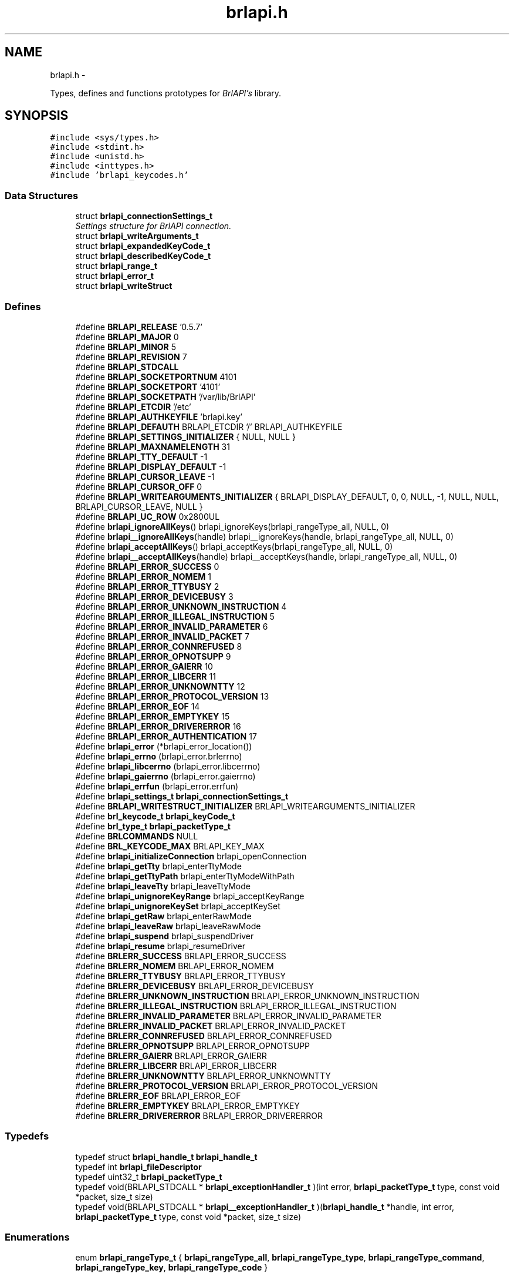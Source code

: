 .TH "brlapi.h" 3 "Thu Jun 7 2012" "Version 1.0" "BrlAPI" \" -*- nroff -*-
.ad l
.nh
.SH NAME
brlapi.h \- 
.PP
Types, defines and functions prototypes for \fIBrlAPI's\fP library.  

.SH SYNOPSIS
.br
.PP
\fC#include <sys/types.h>\fP
.br
\fC#include <stdint.h>\fP
.br
\fC#include <unistd.h>\fP
.br
\fC#include <inttypes.h>\fP
.br
\fC#include 'brlapi_keycodes.h'\fP
.br

.SS "Data Structures"

.in +1c
.ti -1c
.RI "struct \fBbrlapi_connectionSettings_t\fP"
.br
.RI "\fISettings structure for \fIBrlAPI\fP connection. \fP"
.ti -1c
.RI "struct \fBbrlapi_writeArguments_t\fP"
.br
.ti -1c
.RI "struct \fBbrlapi_expandedKeyCode_t\fP"
.br
.ti -1c
.RI "struct \fBbrlapi_describedKeyCode_t\fP"
.br
.ti -1c
.RI "struct \fBbrlapi_range_t\fP"
.br
.ti -1c
.RI "struct \fBbrlapi_error_t\fP"
.br
.ti -1c
.RI "struct \fBbrlapi_writeStruct\fP"
.br
.in -1c
.SS "Defines"

.in +1c
.ti -1c
.RI "#define \fBBRLAPI_RELEASE\fP   '0.5.7'"
.br
.ti -1c
.RI "#define \fBBRLAPI_MAJOR\fP   0"
.br
.ti -1c
.RI "#define \fBBRLAPI_MINOR\fP   5"
.br
.ti -1c
.RI "#define \fBBRLAPI_REVISION\fP   7"
.br
.ti -1c
.RI "#define \fBBRLAPI_STDCALL\fP"
.br
.ti -1c
.RI "#define \fBBRLAPI_SOCKETPORTNUM\fP   4101"
.br
.ti -1c
.RI "#define \fBBRLAPI_SOCKETPORT\fP   '4101'"
.br
.ti -1c
.RI "#define \fBBRLAPI_SOCKETPATH\fP   '/var/lib/BrlAPI'"
.br
.ti -1c
.RI "#define \fBBRLAPI_ETCDIR\fP   '/etc'"
.br
.ti -1c
.RI "#define \fBBRLAPI_AUTHKEYFILE\fP   'brlapi.key'"
.br
.ti -1c
.RI "#define \fBBRLAPI_DEFAUTH\fP   BRLAPI_ETCDIR '/' BRLAPI_AUTHKEYFILE"
.br
.ti -1c
.RI "#define \fBBRLAPI_SETTINGS_INITIALIZER\fP   { NULL, NULL }"
.br
.ti -1c
.RI "#define \fBBRLAPI_MAXNAMELENGTH\fP   31"
.br
.ti -1c
.RI "#define \fBBRLAPI_TTY_DEFAULT\fP   -1"
.br
.ti -1c
.RI "#define \fBBRLAPI_DISPLAY_DEFAULT\fP   -1"
.br
.ti -1c
.RI "#define \fBBRLAPI_CURSOR_LEAVE\fP   -1"
.br
.ti -1c
.RI "#define \fBBRLAPI_CURSOR_OFF\fP   0"
.br
.ti -1c
.RI "#define \fBBRLAPI_WRITEARGUMENTS_INITIALIZER\fP   { BRLAPI_DISPLAY_DEFAULT, 0, 0, NULL, -1, NULL, NULL, BRLAPI_CURSOR_LEAVE, NULL }"
.br
.ti -1c
.RI "#define \fBBRLAPI_UC_ROW\fP   0x2800UL"
.br
.ti -1c
.RI "#define \fBbrlapi_ignoreAllKeys\fP()   brlapi_ignoreKeys(brlapi_rangeType_all, NULL, 0)"
.br
.ti -1c
.RI "#define \fBbrlapi__ignoreAllKeys\fP(handle)   brlapi__ignoreKeys(handle, brlapi_rangeType_all, NULL, 0)"
.br
.ti -1c
.RI "#define \fBbrlapi_acceptAllKeys\fP()   brlapi_acceptKeys(brlapi_rangeType_all, NULL, 0)"
.br
.ti -1c
.RI "#define \fBbrlapi__acceptAllKeys\fP(handle)   brlapi__acceptKeys(handle, brlapi_rangeType_all, NULL, 0)"
.br
.ti -1c
.RI "#define \fBBRLAPI_ERROR_SUCCESS\fP   0"
.br
.ti -1c
.RI "#define \fBBRLAPI_ERROR_NOMEM\fP   1"
.br
.ti -1c
.RI "#define \fBBRLAPI_ERROR_TTYBUSY\fP   2"
.br
.ti -1c
.RI "#define \fBBRLAPI_ERROR_DEVICEBUSY\fP   3"
.br
.ti -1c
.RI "#define \fBBRLAPI_ERROR_UNKNOWN_INSTRUCTION\fP   4"
.br
.ti -1c
.RI "#define \fBBRLAPI_ERROR_ILLEGAL_INSTRUCTION\fP   5"
.br
.ti -1c
.RI "#define \fBBRLAPI_ERROR_INVALID_PARAMETER\fP   6"
.br
.ti -1c
.RI "#define \fBBRLAPI_ERROR_INVALID_PACKET\fP   7"
.br
.ti -1c
.RI "#define \fBBRLAPI_ERROR_CONNREFUSED\fP   8"
.br
.ti -1c
.RI "#define \fBBRLAPI_ERROR_OPNOTSUPP\fP   9"
.br
.ti -1c
.RI "#define \fBBRLAPI_ERROR_GAIERR\fP   10"
.br
.ti -1c
.RI "#define \fBBRLAPI_ERROR_LIBCERR\fP   11"
.br
.ti -1c
.RI "#define \fBBRLAPI_ERROR_UNKNOWNTTY\fP   12"
.br
.ti -1c
.RI "#define \fBBRLAPI_ERROR_PROTOCOL_VERSION\fP   13"
.br
.ti -1c
.RI "#define \fBBRLAPI_ERROR_EOF\fP   14"
.br
.ti -1c
.RI "#define \fBBRLAPI_ERROR_EMPTYKEY\fP   15"
.br
.ti -1c
.RI "#define \fBBRLAPI_ERROR_DRIVERERROR\fP   16"
.br
.ti -1c
.RI "#define \fBBRLAPI_ERROR_AUTHENTICATION\fP   17"
.br
.ti -1c
.RI "#define \fBbrlapi_error\fP   (*brlapi_error_location())"
.br
.ti -1c
.RI "#define \fBbrlapi_errno\fP   (brlapi_error.brlerrno)"
.br
.ti -1c
.RI "#define \fBbrlapi_libcerrno\fP   (brlapi_error.libcerrno)"
.br
.ti -1c
.RI "#define \fBbrlapi_gaierrno\fP   (brlapi_error.gaierrno)"
.br
.ti -1c
.RI "#define \fBbrlapi_errfun\fP   (brlapi_error.errfun)"
.br
.ti -1c
.RI "#define \fBbrlapi_settings_t\fP   \fBbrlapi_connectionSettings_t\fP"
.br
.ti -1c
.RI "#define \fBBRLAPI_WRITESTRUCT_INITIALIZER\fP   BRLAPI_WRITEARGUMENTS_INITIALIZER"
.br
.ti -1c
.RI "#define \fBbrl_keycode_t\fP   \fBbrlapi_keyCode_t\fP"
.br
.ti -1c
.RI "#define \fBbrl_type_t\fP   \fBbrlapi_packetType_t\fP"
.br
.ti -1c
.RI "#define \fBBRLCOMMANDS\fP   NULL"
.br
.ti -1c
.RI "#define \fBBRL_KEYCODE_MAX\fP   BRLAPI_KEY_MAX"
.br
.ti -1c
.RI "#define \fBbrlapi_initializeConnection\fP   brlapi_openConnection"
.br
.ti -1c
.RI "#define \fBbrlapi_getTty\fP   brlapi_enterTtyMode"
.br
.ti -1c
.RI "#define \fBbrlapi_getTtyPath\fP   brlapi_enterTtyModeWithPath"
.br
.ti -1c
.RI "#define \fBbrlapi_leaveTty\fP   brlapi_leaveTtyMode"
.br
.ti -1c
.RI "#define \fBbrlapi_unignoreKeyRange\fP   brlapi_acceptKeyRange"
.br
.ti -1c
.RI "#define \fBbrlapi_unignoreKeySet\fP   brlapi_acceptKeySet"
.br
.ti -1c
.RI "#define \fBbrlapi_getRaw\fP   brlapi_enterRawMode"
.br
.ti -1c
.RI "#define \fBbrlapi_leaveRaw\fP   brlapi_leaveRawMode"
.br
.ti -1c
.RI "#define \fBbrlapi_suspend\fP   brlapi_suspendDriver"
.br
.ti -1c
.RI "#define \fBbrlapi_resume\fP   brlapi_resumeDriver"
.br
.ti -1c
.RI "#define \fBBRLERR_SUCCESS\fP   BRLAPI_ERROR_SUCCESS"
.br
.ti -1c
.RI "#define \fBBRLERR_NOMEM\fP   BRLAPI_ERROR_NOMEM"
.br
.ti -1c
.RI "#define \fBBRLERR_TTYBUSY\fP   BRLAPI_ERROR_TTYBUSY"
.br
.ti -1c
.RI "#define \fBBRLERR_DEVICEBUSY\fP   BRLAPI_ERROR_DEVICEBUSY"
.br
.ti -1c
.RI "#define \fBBRLERR_UNKNOWN_INSTRUCTION\fP   BRLAPI_ERROR_UNKNOWN_INSTRUCTION"
.br
.ti -1c
.RI "#define \fBBRLERR_ILLEGAL_INSTRUCTION\fP   BRLAPI_ERROR_ILLEGAL_INSTRUCTION"
.br
.ti -1c
.RI "#define \fBBRLERR_INVALID_PARAMETER\fP   BRLAPI_ERROR_INVALID_PARAMETER"
.br
.ti -1c
.RI "#define \fBBRLERR_INVALID_PACKET\fP   BRLAPI_ERROR_INVALID_PACKET"
.br
.ti -1c
.RI "#define \fBBRLERR_CONNREFUSED\fP   BRLAPI_ERROR_CONNREFUSED"
.br
.ti -1c
.RI "#define \fBBRLERR_OPNOTSUPP\fP   BRLAPI_ERROR_OPNOTSUPP"
.br
.ti -1c
.RI "#define \fBBRLERR_GAIERR\fP   BRLAPI_ERROR_GAIERR"
.br
.ti -1c
.RI "#define \fBBRLERR_LIBCERR\fP   BRLAPI_ERROR_LIBCERR"
.br
.ti -1c
.RI "#define \fBBRLERR_UNKNOWNTTY\fP   BRLAPI_ERROR_UNKNOWNTTY"
.br
.ti -1c
.RI "#define \fBBRLERR_PROTOCOL_VERSION\fP   BRLAPI_ERROR_PROTOCOL_VERSION"
.br
.ti -1c
.RI "#define \fBBRLERR_EOF\fP   BRLAPI_ERROR_EOF"
.br
.ti -1c
.RI "#define \fBBRLERR_EMPTYKEY\fP   BRLAPI_ERROR_EMPTYKEY"
.br
.ti -1c
.RI "#define \fBBRLERR_DRIVERERROR\fP   BRLAPI_ERROR_DRIVERERROR"
.br
.in -1c
.SS "Typedefs"

.in +1c
.ti -1c
.RI "typedef struct \fBbrlapi_handle_t\fP \fBbrlapi_handle_t\fP"
.br
.ti -1c
.RI "typedef int \fBbrlapi_fileDescriptor\fP"
.br
.ti -1c
.RI "typedef uint32_t \fBbrlapi_packetType_t\fP"
.br
.ti -1c
.RI "typedef void(BRLAPI_STDCALL * \fBbrlapi_exceptionHandler_t\fP )(int error, \fBbrlapi_packetType_t\fP type, const void *packet, size_t size)"
.br
.ti -1c
.RI "typedef void(BRLAPI_STDCALL * \fBbrlapi__exceptionHandler_t\fP )(\fBbrlapi_handle_t\fP *handle, int error, \fBbrlapi_packetType_t\fP type, const void *packet, size_t size)"
.br
.in -1c
.SS "Enumerations"

.in +1c
.ti -1c
.RI "enum \fBbrlapi_rangeType_t\fP { \fBbrlapi_rangeType_all\fP, \fBbrlapi_rangeType_type\fP, \fBbrlapi_rangeType_command\fP, \fBbrlapi_rangeType_key\fP, \fBbrlapi_rangeType_code\fP }"
.br
.in -1c
.SS "Functions"

.in +1c
.ti -1c
.RI "size_t BRLAPI_STDCALL \fBbrlapi_getHandleSize\fP (void)"
.br
.ti -1c
.RI "\fBbrlapi_fileDescriptor\fP BRLAPI_STDCALL \fBbrlapi_openConnection\fP (const \fBbrlapi_connectionSettings_t\fP *desiredSettings, \fBbrlapi_connectionSettings_t\fP *actualSettings)"
.br
.ti -1c
.RI "\fBbrlapi_fileDescriptor\fP BRLAPI_STDCALL \fBbrlapi__openConnection\fP (\fBbrlapi_handle_t\fP *handle, const \fBbrlapi_connectionSettings_t\fP *desiredSettings, \fBbrlapi_connectionSettings_t\fP *actualSettings)"
.br
.ti -1c
.RI "void BRLAPI_STDCALL \fBbrlapi_closeConnection\fP (void)"
.br
.ti -1c
.RI "void BRLAPI_STDCALL \fBbrlapi__closeConnection\fP (\fBbrlapi_handle_t\fP *handle)"
.br
.ti -1c
.RI "int BRLAPI_STDCALL \fBbrlapi_getDriverName\fP (char *buffer, size_t size)"
.br
.ti -1c
.RI "int BRLAPI_STDCALL \fBbrlapi__getDriverName\fP (\fBbrlapi_handle_t\fP *handle, char *buffer, size_t size)"
.br
.ti -1c
.RI "int BRLAPI_STDCALL \fBbrlapi_getDisplaySize\fP (unsigned int *x, unsigned int *y)"
.br
.ti -1c
.RI "int BRLAPI_STDCALL \fBbrlapi__getDisplaySize\fP (\fBbrlapi_handle_t\fP *handle, unsigned int *x, unsigned int *y)"
.br
.ti -1c
.RI "int BRLAPI_STDCALL \fBbrlapi_enterTtyMode\fP (int tty, const char *driver)"
.br
.ti -1c
.RI "int BRLAPI_STDCALL \fBbrlapi__enterTtyMode\fP (\fBbrlapi_handle_t\fP *handle, int tty, const char *driver)"
.br
.ti -1c
.RI "int BRLAPI_STDCALL \fBbrlapi_enterTtyModeWithPath\fP (int *ttys, int count, const char *driver)"
.br
.ti -1c
.RI "int BRLAPI_STDCALL \fBbrlapi__enterTtyModeWithPath\fP (\fBbrlapi_handle_t\fP *handle, int *ttys, int count, const char *driver)"
.br
.ti -1c
.RI "int BRLAPI_STDCALL \fBbrlapi_leaveTtyMode\fP (void)"
.br
.ti -1c
.RI "int BRLAPI_STDCALL \fBbrlapi__leaveTtyMode\fP (\fBbrlapi_handle_t\fP *handle)"
.br
.ti -1c
.RI "int BRLAPI_STDCALL \fBbrlapi_setFocus\fP (int tty)"
.br
.ti -1c
.RI "int BRLAPI_STDCALL \fBbrlapi__setFocus\fP (\fBbrlapi_handle_t\fP *handle, int tty)"
.br
.ti -1c
.RI "int BRLAPI_STDCALL \fBbrlapi_writeText\fP (int cursor, const char *text)"
.br
.ti -1c
.RI "int BRLAPI_STDCALL \fBbrlapi__writeText\fP (\fBbrlapi_handle_t\fP *handle, int cursor, const char *text)"
.br
.ti -1c
.RI "int BRLAPI_STDCALL \fBbrlapi_writeDots\fP (const unsigned char *dots)"
.br
.ti -1c
.RI "int BRLAPI_STDCALL \fBbrlapi__writeDots\fP (\fBbrlapi_handle_t\fP *handle, const unsigned char *dots)"
.br
.ti -1c
.RI "int BRLAPI_STDCALL \fBbrlapi_write\fP (const \fBbrlapi_writeArguments_t\fP *arguments)"
.br
.ti -1c
.RI "int BRLAPI_STDCALL \fBbrlapi__write\fP (\fBbrlapi_handle_t\fP *handle, const \fBbrlapi_writeArguments_t\fP *arguments)"
.br
.ti -1c
.RI "int BRLAPI_STDCALL \fBbrlapi_expandKeyCode\fP (\fBbrlapi_keyCode_t\fP code, \fBbrlapi_expandedKeyCode_t\fP *expansion)"
.br
.ti -1c
.RI "int BRLAPI_STDCALL \fBbrlapi_describeKeyCode\fP (\fBbrlapi_keyCode_t\fP code, \fBbrlapi_describedKeyCode_t\fP *description)"
.br
.ti -1c
.RI "int BRLAPI_STDCALL \fBbrlapi_readKey\fP (int wait, \fBbrlapi_keyCode_t\fP *code)"
.br
.ti -1c
.RI "int BRLAPI_STDCALL \fBbrlapi__readKey\fP (\fBbrlapi_handle_t\fP *handle, int wait, \fBbrlapi_keyCode_t\fP *code)"
.br
.ti -1c
.RI "int BRLAPI_STDCALL \fBbrlapi_ignoreKeys\fP (\fBbrlapi_rangeType_t\fP type, const \fBbrlapi_keyCode_t\fP keys[], unsigned int count)"
.br
.ti -1c
.RI "int BRLAPI_STDCALL \fBbrlapi__ignoreKeys\fP (\fBbrlapi_handle_t\fP *handle, \fBbrlapi_rangeType_t\fP type, const \fBbrlapi_keyCode_t\fP keys[], unsigned int count)"
.br
.ti -1c
.RI "int BRLAPI_STDCALL \fBbrlapi_acceptKeys\fP (\fBbrlapi_rangeType_t\fP type, const \fBbrlapi_keyCode_t\fP keys[], unsigned int count)"
.br
.ti -1c
.RI "int BRLAPI_STDCALL \fBbrlapi__acceptKeys\fP (\fBbrlapi_handle_t\fP *handle, \fBbrlapi_rangeType_t\fP type, const \fBbrlapi_keyCode_t\fP keys[], unsigned int count)"
.br
.ti -1c
.RI "int BRLAPI_STDCALL \fBbrlapi__ignoreAllKeys\fP (\fBbrlapi_handle_t\fP *handle)"
.br
.ti -1c
.RI "int BRLAPI_STDCALL \fBbrlapi__acceptAllKeys\fP (\fBbrlapi_handle_t\fP *handle)"
.br
.ti -1c
.RI "int BRLAPI_STDCALL \fBbrlapi_ignoreKeyRanges\fP (\fBbrlapi_range_t\fP ranges[], unsigned int count)"
.br
.ti -1c
.RI "int BRLAPI_STDCALL \fBbrlapi__ignoreKeyRanges\fP (\fBbrlapi_handle_t\fP *handle, \fBbrlapi_range_t\fP ranges[], unsigned int count)"
.br
.ti -1c
.RI "int BRLAPI_STDCALL \fBbrlapi_acceptKeyRanges\fP (\fBbrlapi_range_t\fP ranges[], unsigned int count)"
.br
.ti -1c
.RI "int BRLAPI_STDCALL \fBbrlapi__acceptKeyRanges\fP (\fBbrlapi_handle_t\fP *handle, \fBbrlapi_range_t\fP ranges[], unsigned int count)"
.br
.ti -1c
.RI "int BRLAPI_STDCALL \fBbrlapi_enterRawMode\fP (const char *driver)"
.br
.ti -1c
.RI "int BRLAPI_STDCALL \fBbrlapi__enterRawMode\fP (\fBbrlapi_handle_t\fP *handle, const char *driver)"
.br
.ti -1c
.RI "int BRLAPI_STDCALL \fBbrlapi_leaveRawMode\fP (void)"
.br
.ti -1c
.RI "int BRLAPI_STDCALL \fBbrlapi__leaveRawMode\fP (\fBbrlapi_handle_t\fP *handle)"
.br
.ti -1c
.RI "ssize_t BRLAPI_STDCALL \fBbrlapi_sendRaw\fP (const void *buffer, size_t size)"
.br
.ti -1c
.RI "ssize_t BRLAPI_STDCALL \fBbrlapi__sendRaw\fP (\fBbrlapi_handle_t\fP *handle, const void *buffer, size_t size)"
.br
.ti -1c
.RI "ssize_t BRLAPI_STDCALL \fBbrlapi_recvRaw\fP (void *buffer, size_t size)"
.br
.ti -1c
.RI "ssize_t BRLAPI_STDCALL \fBbrlapi__recvRaw\fP (\fBbrlapi_handle_t\fP *handle, void *buffer, size_t size)"
.br
.ti -1c
.RI "int BRLAPI_STDCALL \fBbrlapi_suspendDriver\fP (const char *driver)"
.br
.ti -1c
.RI "int BRLAPI_STDCALL \fBbrlapi__suspendDriver\fP (\fBbrlapi_handle_t\fP *handle, const char *driver)"
.br
.ti -1c
.RI "int BRLAPI_STDCALL \fBbrlapi_resumeDriver\fP (void)"
.br
.ti -1c
.RI "int BRLAPI_STDCALL \fBbrlapi__resumeDriver\fP (\fBbrlapi_handle_t\fP *handle)"
.br
.ti -1c
.RI "void BRLAPI_STDCALL \fBbrlapi_perror\fP (const char *s)"
.br
.ti -1c
.RI "\fBbrlapi_error_t\fP *BRLAPI_STDCALL \fBbrlapi_error_location\fP (void)"
.br
.ti -1c
.RI "const char *BRLAPI_STDCALL \fBbrlapi_strerror\fP (const \fBbrlapi_error_t\fP *error)"
.br
.ti -1c
.RI "const char *BRLAPI_STDCALL \fBbrlapi_getPacketTypeName\fP (\fBbrlapi_packetType_t\fP type)"
.br
.ti -1c
.RI "int BRLAPI_STDCALL \fBbrlapi_strexception\fP (char *buffer, size_t bufferSize, int error, \fBbrlapi_packetType_t\fP type, const void *packet, size_t packetSize)"
.br
.ti -1c
.RI "int BRLAPI_STDCALL \fBbrlapi__strexception\fP (\fBbrlapi_handle_t\fP *handle, char *buffer, size_t bufferSize, int error, \fBbrlapi_packetType_t\fP type, const void *packet, size_t packetSize)"
.br
.ti -1c
.RI "\fBbrlapi_exceptionHandler_t\fP BRLAPI_STDCALL \fBbrlapi_setExceptionHandler\fP (\fBbrlapi_exceptionHandler_t\fP handler)"
.br
.ti -1c
.RI "\fBbrlapi__exceptionHandler_t\fP BRLAPI_STDCALL \fBbrlapi__setExceptionHandler\fP (\fBbrlapi_handle_t\fP *handle, \fBbrlapi__exceptionHandler_t\fP handler)"
.br
.ti -1c
.RI "void BRLAPI_STDCALL \fBbrlapi_defaultExceptionHandler\fP (int error, \fBbrlapi_packetType_t\fP type, const void *packet, size_t size)"
.br
.ti -1c
.RI "void BRLAPI_STDCALL \fBbrlapi__defaultExceptionHandler\fP (\fBbrlapi_handle_t\fP *handle, int error, \fBbrlapi_packetType_t\fP type, const void *packet, size_t size)"
.br
.in -1c
.SS "Variables"

.in +1c
.ti -1c
.RI "const char * \fBbrlapi_errlist\fP []"
.br
.ti -1c
.RI "const int \fBbrlapi_nerr\fP"
.br
.ti -1c
.RI "\fBbrlapi_error_t\fP \fBbrlapi_error\fP"
.br
.ti -1c
.RI "int \fBbrlapi_errno\fP"
.br
.ti -1c
.RI "int \fBbrlapi_libcerrno\fP"
.br
.ti -1c
.RI "int \fBbrlapi_gaierrno\fP"
.br
.ti -1c
.RI "const char * \fBbrlapi_errfun\fP"
.br
.in -1c
.SH "Detailed Description"
.PP 

.SH "Define Documentation"
.PP 
.SS "#define BRLAPI_STDCALL"
.SH "Author"
.PP 
Generated automatically by Doxygen for BrlAPI from the source code.
